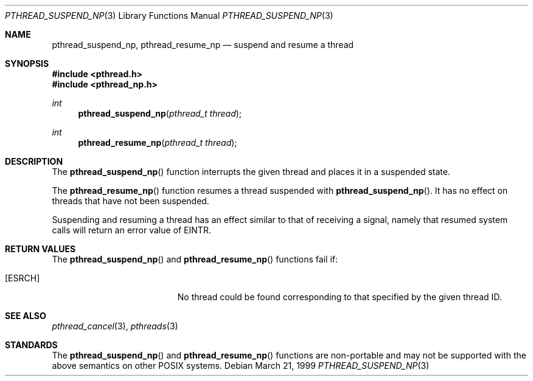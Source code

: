 .\" $OpenBSD: pthread_suspend_np.3,v 1.1 1999/03/22 04:12:57 d Exp $
.\" David Leonard <d@openbsd.org>, 1999. Public domain.
.Dd March 21, 1999
.Dt PTHREAD_SUSPEND_NP 3
.Os
.Sh NAME
.Nm pthread_suspend_np ,
.Nm pthread_resume_np
.Nd suspend and resume a thread
.Sh SYNOPSIS
.Fd #include <pthread.h>
.Fd #include <pthread_np.h>
.Ft int
.Fn pthread_suspend_np "pthread_t thread"
.Ft int
.Fn pthread_resume_np "pthread_t thread"
.Sh DESCRIPTION
The
.Fn pthread_suspend_np
function interrupts the given thread and places it in a suspended state.
.Pp
The
.Fn pthread_resume_np
function resumes a thread suspended with
.Fn pthread_suspend_np .
It has no effect on threads that have not been suspended.
.Pp
Suspending and resuming a thread has an effect similar to that of
receiving a signal,
namely that resumed system calls will return an error value of
.Er EINTR .
.Sh RETURN VALUES
The
.Fn pthread_suspend_np
and
.Fn pthread_resume_np
functions fail if:
.Bl -tag -width Er
.It Bq Er ESRCH
No thread could be found corresponding to that specified by the given
thread ID.
.El
.Sh SEE ALSO
.Xr pthread_cancel 3 ,
.Xr pthreads 3
.Sh STANDARDS
The
.Fn pthread_suspend_np
and
.Fn pthread_resume_np
functions are non-portable and may not be supported with the above
semantics on other POSIX systems.
